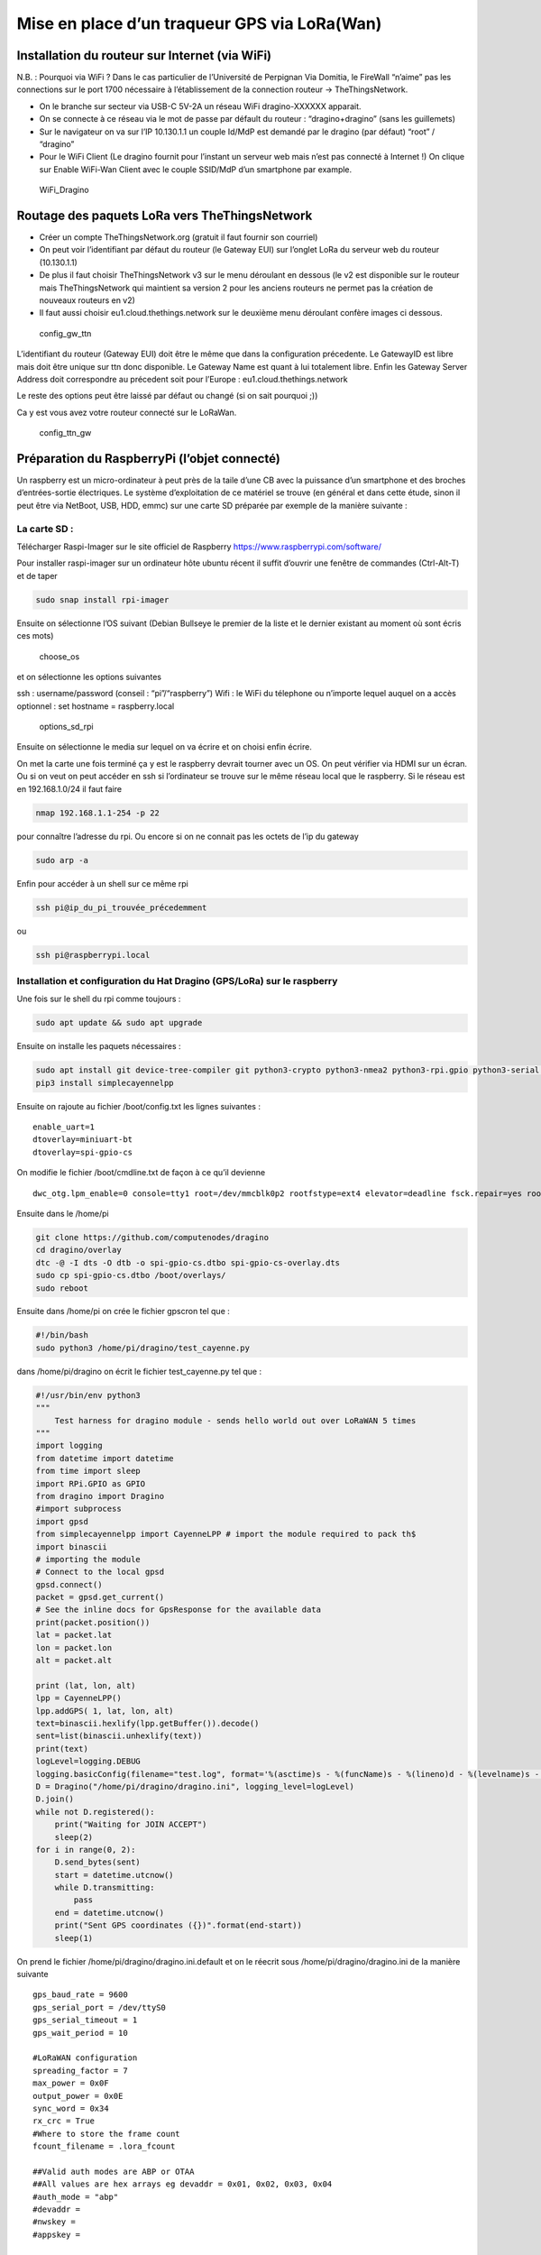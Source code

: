 Mise en place d’un traqueur GPS via LoRa(Wan)
=============================================

.. figure:: plantuml-images/7987dc2008eba1347cdf0f0951173d51f2175cb8.png
   :alt: GPS_Tracker_UML

Installation du routeur sur Internet (via WiFi)
-----------------------------------------------

.. raw:: html

    <figure class="video_container"><iframe src="https://www.youtube.com/embed/enMumwvLAug" frameborder="0" allowfullscreen="true"> </iframe></figure>

N.B. : Pourquoi via WiFi ? Dans le cas particulier de l’Université de
Perpignan Via Domitia, le FireWall “n’aime” pas les connections sur le
port 1700 nécessaire à l’établissement de la connection routeur ->
TheThingsNetwork.

-  On le branche sur secteur via USB-C 5V-2A un réseau WiFi
   dragino-XXXXXX apparait.
-  On se connecte à ce réseau via le mot de passe par défault du routeur
   : “dragino+dragino” (sans les guillemets)
-  Sur le navigateur on va sur l’IP 10.130.1.1 un couple Id/MdP est
   demandé par le dragino (par défaut) “root” / “dragino”
-  Pour le WiFi Client (Le dragino fournit pour l’instant un serveur web
   mais n’est pas connecté à Internet !) On clique sur Enable WiFi-Wan
   Client avec le couple SSID/MdP d’un smartphone par example.

.. figure:: WiFi_Dragino.png
   :alt: WiFi_Dragino

   WiFi_Dragino

Routage des paquets LoRa vers TheThingsNetwork
----------------------------------------------

-  Créer un compte TheThingsNetwork.org (gratuit il faut fournir son
   courriel)
-  On peut voir l’identifiant par défaut du routeur (le Gateway EUI) sur
   l’onglet LoRa du serveur web du routeur (10.130.1.1)
-  De plus il faut choisir TheThingsNetwork v3 sur le menu déroulant en
   dessous (le v2 est disponible sur le routeur mais TheThingsNetwork
   qui maintient sa version 2 pour les anciens routeurs ne permet pas la
   création de nouveaux routeurs en v2)
-  Il faut aussi choisir eu1.cloud.thethings.network sur le deuxième
   menu déroulant confère images ci dessous.

.. figure:: config_gw_ttn.png
   :alt: config_gw_ttn

   config_gw_ttn

L’identifiant du routeur (Gateway EUI) doit être le même que dans la
configuration précedente. Le GatewayID est libre mais doit être unique
sur ttn donc disponible. Le Gateway Name est quant à lui totalement
libre. Enfin les Gateway Server Address doit correspondre au précedent
soit pour l’Europe : eu1.cloud.thethings.network

Le reste des options peut être laissé par défaut ou changé (si on sait
pourquoi ;))

Ca y est vous avez votre routeur connecté sur le LoRaWan.

.. figure:: config_ttn_gw.png
   :alt: config_ttn_gw

   config_ttn_gw

Préparation du RaspberryPi (l’objet connecté)
---------------------------------------------

Un raspberry est un micro-ordinateur à peut près de la taile d’une CB
avec la puissance d’un smartphone et des broches d’entrées-sortie
électriques. Le système d’exploitation de ce matériel se trouve (en
général et dans cette étude, sinon il peut être via NetBoot, USB, HDD,
emmc) sur une carte SD préparée par exemple de la manière suivante :

La carte SD :
~~~~~~~~~~~~~

Télécharger Raspi-Imager sur le site officiel de Raspberry
https://www.raspberrypi.com/software/

Pour installer raspi-imager sur un ordinateur hôte ubuntu récent il
suffit d’ouvrir une fenêtre de commandes (Ctrl-Alt-T) et de taper

.. code:: bash

   sudo snap install rpi-imager

Ensuite on sélectionne l’OS suivant (Debian Bullseye le premier de la
liste et le dernier existant au moment où sont écris ces mots)

.. figure:: choose_os.png
   :alt: choose_os

   choose_os

et on sélectionne les options suivantes

ssh : username/password (conseil : “pi”/“raspberry”) Wifi : le WiFi du
télephone ou n’importe lequel auquel on a accès optionnel : set hostname
= raspberry.local

.. figure:: options_sd_rpi.png
   :alt: options_sd_rpi

   options_sd_rpi

Ensuite on sélectionne le media sur lequel on va écrire et on choisi
enfin écrire.

On met la carte une fois terminé ça y est le raspberry devrait tourner
avec un OS. On peut vérifier via HDMI sur un écran. Ou si on veut on
peut accéder en ssh si l’ordinateur se trouve sur le même réseau local
que le raspberry. Si le réseau est en 192.168.1.0/24 il faut faire

.. code:: bash

   nmap 192.168.1.1-254 -p 22

pour connaître l’adresse du rpi. Ou encore si on ne connait pas les
octets de l’ip du gateway

.. code:: bash

   sudo arp -a

Enfin pour accéder à un shell sur ce même rpi

.. code:: bash

   ssh pi@ip_du_pi_trouvée_précedemment

ou

.. code:: bash

   ssh pi@raspberrypi.local

Installation et configuration du Hat Dragino (GPS/LoRa) sur le raspberry
~~~~~~~~~~~~~~~~~~~~~~~~~~~~~~~~~~~~~~~~~~~~~~~~~~~~~~~~~~~~~~~~~~~~~~~~

Une fois sur le shell du rpi comme toujours :

.. code:: bash

   sudo apt update && sudo apt upgrade

Ensuite on installe les paquets nécessaires :

.. code:: bash

   sudo apt install git device-tree-compiler git python3-crypto python3-nmea2 python3-rpi.gpio python3-serial python3-spidev python3-configobj gpsd libgps-dev gpsd-clients libgps23 python3-pip
   pip3 install simplecayennelpp

Ensuite on rajoute au fichier /boot/config.txt les lignes suivantes :

::

   enable_uart=1
   dtoverlay=miniuart-bt
   dtoverlay=spi-gpio-cs

On modifie le fichier /boot/cmdline.txt de façon à ce qu’il devienne

::

   dwc_otg.lpm_enable=0 console=tty1 root=/dev/mmcblk0p2 rootfstype=ext4 elevator=deadline fsck.repair=yes rootwait

Ensuite dans le /home/pi

.. code:: bash

   git clone https://github.com/computenodes/dragino
   cd dragino/overlay
   dtc -@ -I dts -O dtb -o spi-gpio-cs.dtbo spi-gpio-cs-overlay.dts
   sudo cp spi-gpio-cs.dtbo /boot/overlays/
   sudo reboot

Ensuite dans /home/pi on crée le fichier gpscron tel que :

.. code:: bash

   #!/bin/bash
   sudo python3 /home/pi/dragino/test_cayenne.py

dans /home/pi/dragino on écrit le fichier test_cayenne.py tel que :

.. code:: python

   #!/usr/bin/env python3
   """
       Test harness for dragino module - sends hello world out over LoRaWAN 5 times
   """
   import logging
   from datetime import datetime
   from time import sleep
   import RPi.GPIO as GPIO
   from dragino import Dragino
   #import subprocess
   import gpsd
   from simplecayennelpp import CayenneLPP # import the module required to pack th$
   import binascii
   # importing the module
   # Connect to the local gpsd
   gpsd.connect()
   packet = gpsd.get_current()
   # See the inline docs for GpsResponse for the available data
   print(packet.position())
   lat = packet.lat
   lon = packet.lon
   alt = packet.alt

   print (lat, lon, alt)
   lpp = CayenneLPP()
   lpp.addGPS( 1, lat, lon, alt)
   text=binascii.hexlify(lpp.getBuffer()).decode()
   sent=list(binascii.unhexlify(text))
   print(text)
   logLevel=logging.DEBUG
   logging.basicConfig(filename="test.log", format='%(asctime)s - %(funcName)s - %(lineno)d - %(levelname)s - %(message)s', level=logLevel)
   D = Dragino("/home/pi/dragino/dragino.ini", logging_level=logLevel)
   D.join()
   while not D.registered():
       print("Waiting for JOIN ACCEPT")
       sleep(2)
   for i in range(0, 2):
       D.send_bytes(sent)
       start = datetime.utcnow()
       while D.transmitting:
           pass
       end = datetime.utcnow()
       print("Sent GPS coordinates ({})".format(end-start))
       sleep(1)

On prend le fichier /home/pi/dragino/dragino.ini.default et on le
réecrit sous /home/pi/dragino/dragino.ini de la manière suivante

::

   gps_baud_rate = 9600
   gps_serial_port = /dev/ttyS0
   gps_serial_timeout = 1
   gps_wait_period = 10

   #LoRaWAN configuration
   spreading_factor = 7
   max_power = 0x0F
   output_power = 0x0E
   sync_word = 0x34
   rx_crc = True
   #Where to store the frame count
   fcount_filename = .lora_fcount

   ##Valid auth modes are ABP or OTAA
   ##All values are hex arrays eg devaddr = 0x01, 0x02, 0x03, 0x04
   #auth_mode = "abp"
   #devaddr = 
   #nwskey = 
   #appskey =

   auth_mode = otaa
   deveui = 0xFF, 0xFE, 0xFD, 0xFC, 0xFC, 0xFD, 0xFE, 0xFF
   appeui = 0x70, 0xB3, 0xD5, 0x00, 0x00, 0xD5, 0xB3, 0x70
   appkey = 0x3D, 0x83, 0xC3, 0x16, 0x2C, 0xAD, 0x44, 0xB7, 0xB0, 0x50, 0x6C, 0x3C, 0xA1, 0x54, 0x36, 0xB7

En choisissant les deveui, appeui de façons à ce qu’ils soient uniques
sur ttn. Et l’appkey avec suffisament d’entropie pour ne pas qu’on
puisse la brute-forcer.

Enfin pour executer le script python toutes les minutes :

.. code:: bash

   sudo crontab -e

On sélectionne son éditeur préféré et on ajoute la ligne

::

   * * * * * /home/pi/gpscron

à la fin du fichier. Du coté du raspberry tout doit être prêt maintenant

Connection de l’objet au LoRaWan (thethingsnetwork)
---------------------------------------------------

On va dans applications on créé une application ensuite on va dans
enddevices et on choisi + Add Endevice

.. figure:: add_enddevice.png
   :alt: add_enddevice

   add_enddevice

Ensuite on choisi les paramètres de l’objet (AppEUI, DevEUI, AppKey)
pour qu’ils correspondent à ceux établis précédemments dans
/home/pi/dragino/dragino.ini

soit dans l’exemple de cette étude :

::

   deveui = 0xFF, 0xFE, 0xFD, 0xFC, 0xFC, 0xFD, 0xFE, 0xFF
   appeui = 0x70, 0xB3, 0xD5, 0x00, 0x00, 0xD5, 0xB3, 0x70
   appkey = 0x3D, 0x83, 0xC3, 0x16, 0x2C, 0xAD, 0x44, 0xB7, 0xB0, 0x50, 0x6C, 0x3C, 0xA1, 0x54, 0x36, 0xB7

.. figure:: register_enddevice.png
   :alt: register_enddevice

   register_enddevice

Démarrer le pi (truc et astuces pour le GPS !!!!!)

Sur le shell du pi :

.. code:: bash

   sudo ntpdate fr.pool.ntp.org

Mettre le RPi en extérieur Débrancher le jumper GPS Tx du Hat dragino
alimenter le RPi attendre le 3D fix (la diode verte du dragino, pas du
RPi) et brancher (à chaud) le jumper Tx.

Ca devrait y être vous avez votre premier (?) objet connecté (au
LoRaWan)

Format du message
-----------------

Enfin dans le cas de cette étude nous avons choisi de mettre le payload
sous la forme CayenneLPP on verra pourquoi par la suite. Pour que
TheThingsNetwork puisse interpréter le payload il faut le lui dire

.. figure:: format_cayenne.png
   :alt: format_cayenne

   format_cayenne

Pour voir l’objet sur ttn allez dans l’application que vous venez de
créer séléctionner votre enddevice et live data vous devriez voir
quelquechose comme

.. figure:: coordonnees_ttn.png
   :alt: coordonnees_ttn

   coordonnees_ttn

Gestion des données (Intégration à Cayenne)
-------------------------------------------

Aller sur https://mydevices.com/

Créer un compte Cayenne

Séléctionner TheThingsNetwork

.. figure:: add_new_cayenne.png
   :alt: add_new_cayenne

   add_new_cayenne

Sélection Dragino RPi Hat et mettre le DevEUI

.. figure:: dragino_cayenne.png
   :alt: dragino_cayenne

   dragino_cayenne

.. figure:: gps_live.png
   :alt: gps_live

   gps_live

Données en live du traqueur GPS !!!!!!!!!!
